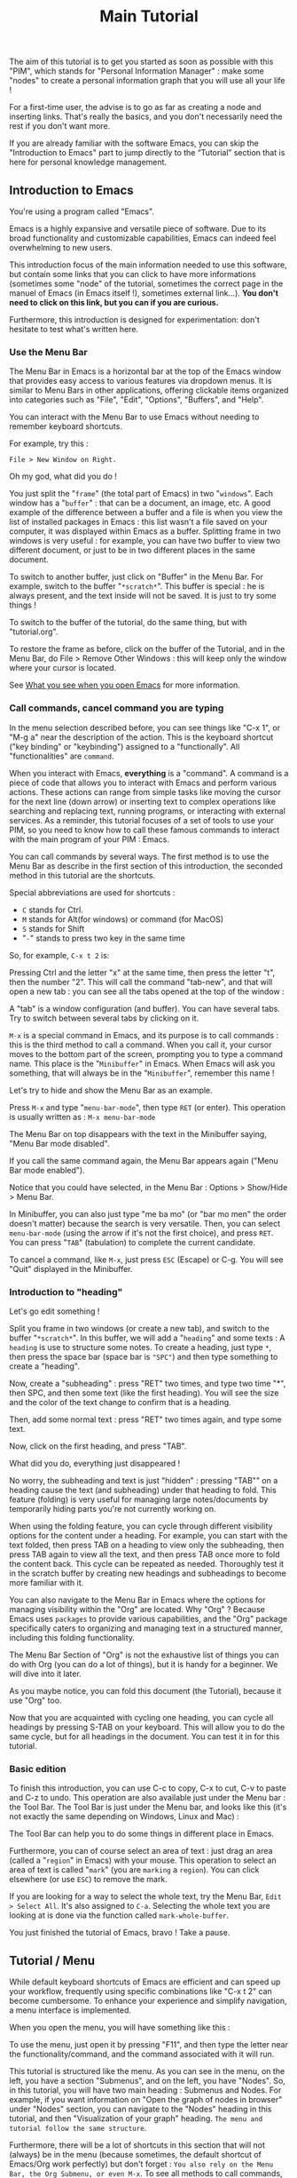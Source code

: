 :PROPERTIES:
:ID:       cd4ed5d6-c2a5-48ef-9d3a-84a1636b3e87
:END:
#+title: Main Tutorial
#+STARTUP: showall

The aim of this tutorial is to get you started as soon as possible with this "PIM", which stands for "Personal Information Manager" : make some "nodes" to create  a personal information graph that you will use all your life !

For a first-time user, the advise is to go as far as creating a node and inserting links. That's really the basics, and you don't necessarily need the rest if you don't want more.

If you are already familiar with the software Emacs, you can skip the "Introduction to Emacs" part to jump directly to the “Tutorial” section that is here for personal knowledge management.

** Introduction to Emacs
:PROPERTIES:
:ID:       00eaa9ba-3f08-459a-9713-25e255514a4f
:END:

You're using a program called "Emacs". 

Emacs is a highly expansive and versatile piece of software. Due to its broad functionality and customizable capabilities, Emacs can indeed feel overwhelming to new users. 

This introduction focus of the main information needed to use this software, but contain some links that you can click to have more informations (sometimes some "node" of the tutorial, sometimes the correct page in the manuel of Emacs (in Emacs itself !), sometimes external link…).
*You don't need to click on this link, but you can if you are curious.*

Furthermore, this introduction is designed for experimentation: don't hesitate to test what's written here.

*** Use the Menu Bar
:PROPERTIES:
:ID:       05eac3bb-c2ae-4cfc-a797-9f94604bbd71
:END:

The Menu Bar in Emacs is a horizontal bar at the top of the Emacs window that provides easy access to various features via dropdown menus. It is similar to Menu Bars in other applications, offering clickable items organized into categories such as "File", "Edit", "Options", "Buffers", and "Help".

You can interact with the Menu Bar to use Emacs without needing to remember keyboard shortcuts.

For example, try this :

#+begin_example
File > New Window on Right.
#+end_example

Oh my god, what did you do !

You just split the "=frame=" (the total part of Emacs) in two "=windows=". Each window has a "=buffer=" : that can be a document, an image, etc. A good example of the difference between a buffer and a file is when you view the list of installed packages in Emacs : this list wasn't a file saved on your computer, it was displayed within Emacs as a buffer.
Splitting frame in two windows is very useful : for example, you can have two buffer to view two different document, or just to be in two different places in the same document.

To switch to another buffer, just click on "Buffer" in the Menu Bar. For example, switch to the buffer "=*scratch*=". This buffer is special : he is always present, and the text inside will not be saved. It is just to try some things !

To switch to the buffer of the tutorial, do the same thing, but with "tutorial.org".

To restore the frame as before, click on the buffer of the Tutorial, and in the Menu Bar, do File > Remove Other Windows : this will keep only the window where your cursor is located.

See [[id:eb4dc11f-3725-40ec-a511-f72bec1843c2][What you see when you open Emacs]] for more information.

*** Call commands, cancel command you are typing
:PROPERTIES:
:ID:       8f7605f5-bd76-4a76-a173-f5df7ff48c83
:END:

In the menu selection described before, you can see things like "C-x 1", or "M-g a" near the description of the action. This is the keyboard shortcut ("key binding" or "keybinding") assigned to a "functionally". All "functionalities" are =command=. 

When you interact with Emacs, *everything* is a "command". A command is a piece of code that allows you to interact with Emacs and perform various actions. These actions can range from simple tasks like moving the cursor for the next line (down arrow) or inserting text to complex operations like searching and replacing text, running programs, or interacting with external services.
As a reminder, this tutorial focuses of a set of tools to use your PIM, so you need to know how to call these famous commands to interact with the main program of your PIM : Emacs.

You can call commands by several ways. The first method is to use the Menu Bar as describe in the first section of this introduction, the seconded method in this tutorial are the shortcuts.

Special abbreviations are used for shortcuts :
- =C= stands for Ctrl. 
- =M= stands for Alt(for windows) or command (for MacOS)
- =S= stands for Shift
- "=-=" stands to press two key in the same time

So, for example, =C-x t 2= is:

Pressing Ctrl and the letter "x" at the same time, then press the letter "t", then the number "2". This will call the command "tab-new", and that will open a new tab : you can see all the tabs opened at the top of the window : 

[[file:images/tab-bar.png]]

A "tab" is a window configuration (and buffer). You can have several tabs. Try to switch between several tabs by clicking on it.

=M-x= is a special command in Emacs, and its purpose is to call commands : this is the third method to call a command. When you call it, your cursor moves to the bottom part of the screen, prompting you to type a command name. This place is the "=Minibuffer=" in Emacs. When Emacs will ask you something, that will always be in the "=Minibuffer=", remember this name !

Let's try to hide and show the Menu Bar as an example.

Press =M-x= and type "=menu-bar-mode=", then type =RET= (or enter).
This operation is usually written as :
=M-x menu-bar-mode=

The Menu Bar on top disappears with the text in the Minibuffer saying, "Menu Bar mode disabled".

#+ATTR_ORG: :width 700px
[[file:images/menu-bar-off.png]]

If you call the same command again, the Menu Bar appears again ("Menu Bar mode enabled").

#+ATTR_ORG: :width 700px
[[file:images/menu-bar-on.png]]

Notice that you could have selected, in the Menu Bar : Options > Show/Hide > Menu Bar.

In Minibuffer, you can also just type "me ba mo" (or "bar mo men" the order doesn't matter) because the search is very versatile.
Then, you can select =menu-bar-mode= (using the arrow if it's not the first choice), and press =RET=. You can press "=TAB=" (tabulation) to complete the current candidate.

To cancel a command, like =M-x=, just press =ESC= (Escape) or C-g. You will see "Quit" displayed in the Minibuffer.

*** Introduction to "heading"
:PROPERTIES:
:ID:       86e3c4c8-398d-4cea-962d-a6e8aff17aef
:END:

Let's go edit something !

Split you frame in two windows (or create a new tab), and switch to the buffer "=*scratch*=". In this buffer, we will add a "=heading=" and some texts : A =heading= is use to structure some notes.
To create a heading, just type =*=, then press the space bar (space bar is ="SPC"=) and then type something to create a "heading".

Now, create a "subheading" : press "RET" two times, and type two time "*", then SPC, and then some text (like the first heading). You will see the size and the color of the text change to confirm that is a heading.

Then, add some normal text : press "RET" two times again, and type some text.

Now, click on the first heading, and press "TAB".

What did you do, everything just disappeared !

No worry, the subheading and text is just "hidden" : pressing "TAB"" on a heading cause the text (and subheading) under that heading to fold. This feature (folding) is very useful for managing large notes/documents by temporarily hiding parts you're not currently working on.

When using the folding feature, you can cycle through different visibility options for the content under a heading. For example, you can start with the text folded, then press TAB on a heading to view only the subheading, then press TAB again to view all the text, and then press TAB once more to fold the content back. This cycle can be repeated as needed. Thoroughly test it in the scratch buffer by creating new headings and subheadings to become more familiar with it.

You can also navigate to the Menu Bar in Emacs where the options for managing visibility within the "Org" are located. Why "Org" ? Because Emacs uses =packages= to provide various capabilities, and the "Org" package specifically caters to organizing and managing text in a structured manner, including this folding functionality.

#+ATTR_ORG: :width 250px
[[file:images/menu-bar-section-for-org.png]]

The Menu Bar Section of "Org" is not the exhaustive list of things you can do with Org (you can do a lot of things), but it is handy for a beginner. We will dive into it later.

As you maybe notice, you can fold this document (the Tutorial), because it use "Org" too.

Now that you are acquainted with cycling one heading, you can cycle all headings by pressing S-TAB on your keyboard. This will allow you to do the same cycle, but for all headings in the document. You can test it in for this tutorial.

*** Basic edition

To finish this introduction, you can use C-c to copy, C-x to cut, C-v to paste and C-z to undo. This operation are also available just under the Menu bar : the Tool Bar. The Tool Bar is just under the Menu bar, and looks like this (it's not exactly the same depending on Windows, Linux and Mac) :

[[file:images/tool-bar.png]]

The Tool Bar can help you to do some things in different place in Emacs.

Furthermore, you can of course select an area of text : just drag an area (called a "=region=" in Emacs) with your mouse. This operation to select an area of text is called "=mark=" (you are =marking= a =region=). You can click elsewhere (or use =ESC=) to remove the mark.

If you are looking for a way to select the whole text, try the Menu Bar, =Edit > Select All=. It's also assigned to =C-a=. Selecting the whole text you are looking at is done via the function called =mark-whole-buffer=.

#+ATTR_ORG: :width 250px
[[file:images/select-all.png]]

You just finished the tutorial of Emacs, bravo ! Take a pause.

** Tutorial / Menu
:PROPERTIES:
:ID:       5181a2a5-754a-49e9-bfbd-79eed5e8c6f3
:END:

While default keyboard shortcuts of Emacs are efficient and can speed up your workflow, frequently using specific combinations like "C-x t 2" can become cumbersome. To enhance your experience and simplify navigation, a menu interface is implemented.

When you open the menu, you will have something like this :

[[file:images/menu.png]]

To use the menu, just open it by pressing "F11", and then type the letter near the functionality/command, and the command associated with it will run.

This tutorial is structured like the menu. As you can see in the menu, on the left, you have a section "Submenus", and on the left, you have "Nodes". So, in this tutorial, you will have two main heading : Submenus and Nodes. 
For example, if you want information on "Open the graph of nodes in browser" under "Nodes" section, you can navigate to the "Nodes" heading in this tutorial, and then "Visualization of your graph" heading. =The menu and tutorial follow the same structure=.

Furthermore, there will be a lot of shortcuts in this section that will not (always) be in the menu (because sometimes, the default shortcut of Emacs/Org work perfectly) but don't forget :
=You also rely on the Menu Bar, the Org Submenu, or even M-x=.
To see all methods to call commands, you can have [[id:657dd016-284e-40ad-8591-4b3cac5f3cc7][a summary here]].

Finally, =you don't have to read this in a linear way.= Fold and jump to the part that interest you the most. The most important part (and the only part that you can use if you want) is find and create nodes.

*** Nodes
:PROPERTIES:
:ID:       c04015b6-7a0c-466b-aa05-6ec863f70b8b
:END:

This section is the most important part : taking notes and make some links between them.
Org focuses is a package to take notes.
Org-roam, another package, is a powerful tool for networked note-taking within Emacs.

**** Find, Insertion, and creation 
:PROPERTIES:
:ID:       c35e5626-d6e5-4123-ab7f-416e874dab8c
:END:

To find a node, just open the menu, and call "org-roam-node-find", and to insert a link, call "org-roam-node-insert".
As you can see, you can jump and insert to any section of this tutoriel, because all heading are actually… nodes.

The display of this two commands are very handy : you can search like if you search a command (so you can put some SPC), and you see with a hierarchical view. When searching for a node in the Minibuffer, you have a preview to the node currently selected (using the arrow keys up and down to change the selection).

If you complete the command "org-roam-node-insert" or "org-roam-node-find" with a node that doesn't exist, this will create a new node. You will have something like that :

[[file:images/capture-basic.png]]

Don't pay attention to the "Properties" drawer (and don't modify it) : it is just here because you are actually creating a node (see [[id:2167f081-9c49-4296-9b5a-f5fbfcebbec8][What is a "Node" ?]] for more information).

You can write what you want, and finish the creation by doing "C-c C-c".

To have your own template (a pre-designed format or layout that can be customized for specific use), you can view this : [[id:29254ea8-09b8-4456-98c8-690433b84bca][customize a variable : Org-roam templates]].

**** Backlinks
:PROPERTIES:
:ID:       7f2cdc0f-9688-47d2-87e8-a30769411f84
:END:

Backlinks in Org-roam are references from one note to another, showing where the current note is mentioned. 
In other words, backlinks answer at the question : Where is this note cited ?

They enable you to trace the context of how a note is referred to across your entire note database.

There is two primary commands to view and navigate backlinks :

***** The command consult-org-roam-backlinks
:PROPERTIES:
:ID:       81eec7f6-1510-4431-a63a-720fcaeacb23
:END:

When invoked, this command opens a minibuffer listing all the notes that contain links to the current note. You can navigate through this list to see the context in which your current note is referenced.

***** The command org-roam-buffer-toggle
:PROPERTIES:
:ID:       14f049c1-058f-42f0-86ab-0930b1bed960
:END:

This command toggles the "Org-roam side buffer" that displays backlinks to the current note among other metadata.

When you toggle this buffer, it appears typically on the right or left side of your Emacs window. It lists all backlinks with some context information to the current note, allowing you to quickly jump to any referring note just by clicking on it.

This is useful for exploring the relationships and context of the information.
**** Visualization of your graph
:PROPERTIES:
:ID:       2fe5c774-a8a1-4aa0-927a-af883d0d5099
:END:

Org-Roam-UI is an package for Org-Roam that provides a graphical view for navigating and visualizing your network of notes. It enhances the capabilities of Org-Roam by offering a more intuitive and interactive way to explore your notes and their connections.

***** Using the "org-roam-ui"
:PROPERTIES:
:ID:       81da555b-72c7-4649-b935-1b07d0ae0fbb
:END:

To access Org-Roam-UI, simply call the "org-roam-ui-open" command within Emacs. This command launches the Org-Roam-UI interface, displaying the interactive graph visualization of your notes network.

Once Org-Roam-UI is open, you can interact with the graph, explore your notes, and leverage its features to gain a deeper understanding of your knowledge base organized with Org-Roam.

***** Key Features of Org-Roam-UI 
:PROPERTIES:
:ORG-MODIFIED-SUPPRESS: t
:ID:       b9e36d95-f31e-48e2-b8db-0f79e79f8320
:END:

1. **Interactive Graph Visualization:** Org-Roam-UI presents your notes as nodes in a graph, with connections between them represented as edges. This graphical representation allows you to visually explore the relationships between your notes and quickly identify patterns and clusters.

2. **Node Information:** When you select a node in the graph, Org-Roam-UI displays information about the selected note, such as its title, tags, and backlinks. This contextual information provides valuable insights into the content and connections of the selected note.

3. **Search and Filtering:** Org-Roam-UI includes search and filtering capabilities that allow you to narrow down your view of the graph based on specific criteria, such as tags or keywords. This makes it easier to focus on relevant subsets of your notes and navigate your network more efficiently.

4. **Graph Navigation:** You can navigate through the graph using various navigation controls provided by Org-Roam-UI. These controls allow you to zoom in and out, pan across the graph, and reposition nodes to optimize your view.

**** Roam the graph
:PROPERTIES:
:ID:       2dc70d53-4013-4a6a-9d05-007d3ff197ca
:END:

You can roam easily using the command "eepim-org-roam-navigate" : this function ask you a node, and then offer a list of each link (and backlinks) of the current node.

When you want to finish the function, just select another time the node that you select previously.

**** Alias
:PROPERTIES:
:ID:       2b19164e-168f-4aa9-81b9-a304c3593057
:END:

Sometimes, you want to find a note by his title, but the node can also have another name.
To overcome this problem, the command "org-roam-alias-add" exists, which allows you to add an alias, and despite to be able to search for nodes with another name.

**** Deactivate the tutorial in nodes search
:PROPERTIES:
:ID:       10f82333-9c64-4b84-8cc4-60caac5e606c
:END:

If you wish to avoid being bothered by nodes from the Tutorial (indicated by "Tutorial:" on the left when searching for nodes), you can disable this feature by calling the command "eepim-switch-include-tutorial."

**** Go to back to the main tutorial

The command "open-main-tutorial" is here to return in this main tutorial.

*** Submenus
:PROPERTIES:
:ID:       ba5955f0-ee22-4739-b7ce-3e55448f658c
:END:

Not everything fits into one menu, thus the creation of submenus.
Each submenu has its specificities and utility.

**** Org Submenu
:PROPERTIES:
:ID:       bf709866-69d6-40a2-9183-5dbfb042e8bc
:END:

If a command is related to a specific Org mode functionality being searched for, it will be quickly found within this section.

The "Org Submenu" will gather the most useful commands, but  many of the command descriptions are clear enough to be used without further explanation.

***** Main things to know for taking notes in Org
:PROPERTIES:
:ID:       1dcb4c09-90a6-4768-bd77-3aed41b31363
:END:

****** All is plain text
:PROPERTIES:
:ID:       32247fbc-a78f-423f-af5f-fdf5be7c4728
:END:

Org mode in Emacs is designed around a simple yet powerful principle: plain text.

This plain text approach ensures that Org files are lightweight and editable with any text editor, not just within Emacs (even if it's better inside it).

This core concept is to enable to organize notes, maintain to-do lists, track tasks, and even write complex documents like books or academic papers, all within a simple, readable format that's easy to edit and maintain. This format uses straightforward, intuitive syntax to denote structure (like headings, lists, and links), metadata (like tags and properties), and formatting (like bold or italic text).

The text will be here, forever.

As wrote before, *all* =is= *text*. So, for example, if a command create a new heading, you can also write yourself "*" : it's the same, the command is just here to facility the interaction between you and Org.

******* Modern style
:PROPERTIES:
:ID:       43051f35-7c58-436c-915c-7474f9a257ce
:END:

By default, notes are only plain text, which is functional but may not visually highlight the structure or important elements of your notes effectively. 
If the variable "eepim-org-modern-mode" is set to "t", Emacs will add additional styling like font changes, color highlights, or other typographical enhancements that make the notes easier to read and navigate (but you will not always see the text).

The suggestion is to activate this variable when you are comfortable with Org-mode.

To activate this, just activate the variable "eepim-org-moderne-mode".

Before the activation :
[[file:images/org-modern-text.png]]

After the activation :
[[file:images/org-modern-activate.png]]

****** Heading
:PROPERTIES:
:ID:       d10a10b4-ab6f-44ab-b749-7bd977cd1bc3
:END:

In Org mode, headings are the building blocks of your documents. They help you organize your content hierarchically. A heading is a line of text that starts with one or more asterisks (*) . The number of asterisks determines the level of the heading:

- One asterisk (*) represents a top-level heading.
- Two asterisks (**) represent a second-level heading (subheading).
- Three asterisks (***) represent a third-level heading, and so on.

M-RET (org-meta-return) is used to quickly insert a new heading or list item directly below the current line, depending on the context:
- In a heading context: When the cursor is at a heading, M-RET will insert a new heading of the same level immediately after the current heading. This is useful for expanding sections or adding new topics to your document without disrupting your workflow.
- In a list context: If the cursor is at a list item, pressing M-RET will create a new list item at the same level as the current one. This makes it very convenient to extend lists without having to manually format each new item.

Furthermore, when you call the command "org-meta-return", depending of the variable "eepim-create-node-every-heading", a node will be instantly created.

[[info:org#Headlines][More information in the manual]].

****** List
:PROPERTIES:
:ID:       6581526c-2c82-46cc-8f80-b32f264ff350
:END:

List are very easy to create. To simplify, just but "1." or "-", and do the command "org-meta-return" to create new item.

You can do several operation on list, like cycle between "1." and "-", or why not sort the list ?

The command "org-toggle-heading" is very handy to switch between list and heading (don't forget to select the text that you want modify before).

[[info:org#Plain Lists][The manual is very well documented for more explanation]].

****** Visibility
:PROPERTIES:
:ID:       8f7848de-eed2-4c3b-b55d-f810ab75eec0
:END:

One essential navigation command is pressing the TAB key. When you press TAB, it cycles through different levels of visibility or "folding" in the document.

TAB (org-cycle) cycles the visibility of headings and content in Org mode. When you press TAB at a heading, it toggles between showing and hiding the content under that heading. If the heading is collapsed, pressing TAB will expand it to show its direct children. Pressing TAB again will expand it further to show all sub-content recursively or collapse it back.

Shift-TAB (org-shifttab) cycles the visibility of all headings and content in the document. It's useful for quickly expanding or collapsing all sections of your document. The cycling usually goes through states where all headings are shown but content is hidden, all content under headings is shown, and finally, all content is collapsed.

See also [[info:org#Global and local cycling][Global and local cycling in the manual]].

****** Operation on Headings
:PROPERTIES:
:ID:       3ee25a04-a151-4630-9701-759f0f3297c3
:END:

You can move headings up and down within the document.

M-up/down (org-metaup/org-metadown) allow you to move the entire subtree (the current heading and all its children) up or down, respectively. It's a quick way to reorder sections or tasks within your Org document without having to cut and paste.

You can also promote or demote headings to change their level.

M-left/right (org-metaleft/org-metaright) will promote/demote the current heading. Conversely, pressing Alt + Right will demote the current heading, increasing its depth and making it a lower-level heading. This affects the hierarchy of your document's structure.

If you want to promode/demote the heading and all his child, you can us M-Shift-left/right.

[[info:org#Structure Editing][View in the manual]] for more details.

****** Emphasis
:PROPERTIES:
:ID:       0f9c1f9f-9117-4f25-b0d2-0c97d2c88452
:END:

To keep notes, there is some markup to make things stand out a bit more visual. You can use the following markup:

#+begin_example

You can make words *bold*, /italic/, _underlined_, =code=, ~verbatim~, and, if you must, +strike-through+.

#+end_example

The render will be like this:

*Bold*, /italic/, _underlined_, =code=, ~verbatim~, and, +strike-through+.

You can use the one you want, for whatever you want !

More information in the [[info:org#Emphasis and Monospace][manual]].

***** Links
:PROPERTIES:
:ID:       e32a64bb-1149-4157-96fb-d0fa3e6d7a2f
:END:

Check the section [[id:ed45b6d1-9ac1-4766-9a7c-e92c5193ac5a][What is a link ?]] before if you want more information to better understand this section.

In Org mode, links are the way to connect your notes to other sections of your document, external files, websites, and even other Org mode documents. There is two primary commands to do this : =org-insert-link= and =org-store-link=.

As explain before in the section [[id:c35e5626-d6e5-4123-ab7f-416e874dab8c][Find, Insertion, and creation of nodes]], you can insert a link to another node : the command "org-roam-node-insert" is a sort of shortcut to the command  org-insert-link, that is more general.

You can, everywhere and in (almost) every document (even if you are in the manual of Emacs) store a "link" with the command "org-store-link".

When you store a link, you will see something like this in the Minibuffer :

[[file:images/org-store-link-result.png]]

This will permit you to insert the link (or any type of link) with the command "org-insert-link" :

[[file:images/org-insert-link-type.png]]

Stored links are located at the top. To add a URL link, just paste the URL here. You can also choose the type of link you want, which will prompt you to specify the destination of the link.

One important type of link is the "file:" type link, which allows you to link to any document on your computer. When selecting the "file:" type and pressing RET, you will be prompted to enter the path to your file, starting from the Download directory. For a more advanced usage of the system, consider using a new file system with Org detailed in this section : [[id:eca94245-8e35-4eed-ab27-b626c7ce702e][Attach documents]].

After selecting the link type and destination, you will be prompted to provide a "description" for the link. This description will be displayed as the link text in your notes. To view the complete links, use the "org-toggle-link-display" command.

***** Todo
:PROPERTIES:
:ID:       e5726e13-d41f-49c7-833e-596aad71fdc0
:END:

A main feature in Org-mode is his capability to organise the task. TODO entries in Org mode are used to track tasks within your documents, allowing you to easily see what needs to be done, what is in progress, and what has been completed.

[[info:org#TODO Items][Page in the manual]]

****** Create Task
:PROPERTIES:
:ID:       605ba67e-dbec-47f0-807a-79250be17dca
:END:

In Org mode, to create a "TODO entries", you just have to add "TODO" in the beginning of a headlines (just after the "* "). The command "org-todo" simplify this by doing this. To mark a heading as "DONE", just replace "TODO" with "DONE", org recall the command "org-todo"

You can also use Shift-left/right to cycle between the state !

To have a view of all your todo in the same interface, consult the [[id:d2e439fe-4717-4b21-8215-9bf835894cd0][org-agenda]] section.

****** Create subtask
:PROPERTIES:
:ID:       7b1cbe53-9c88-4f93-bd16-6b9d8f52484a
:END:

To create some subtasks, you just have to create some subheading, and add TODO to this.

#+begin_example

# * TODO Plan vacation
# ** TODO Book flights
# ** DONE Reserve accommodation
# ** TODO Pack suitcase

#+end_example

***** Timestamp
:PROPERTIES:
:ID: 6744a9d3-5b25-4bea-9ac2-68d16fe1ec19
:END:

A "timestamp" is a date in your notes or headings used to mark events that will appear in your agenda view. They typically look like this:
<2023-09-15 Fri 16:00>.

To assist you with inserting timestamps, Org mode provides a practical interface. Additionally, there are different types of timestamps.

To view have a view of timestamp, check the section of the [[id:d2e439fe-4717-4b21-8215-9bf835894cd0][agenda]].

****** Interface for Timestamps

When prompted for a date/time in Org mode (such as using the command "org-time-stamp"), the default format shown is usually the current date and time. However, the system accepts a variety of formats and automatically adjusts any unspecified elements based on existing defaults or context-specific cues. For example, if only the day is entered and it has already passed in the current month, Org mode assumes a future date.

Here’s how Org mode interprets various inputs:

- Numeric date formats (e.g., ‘3-2-5’ or ‘2/5/3’) are processed as specific dates.
- Simple numeric inputs like ‘14’ adjust to the next occurrence of that date within the current month and year.
- Abbreviations of weekdays (e.g., ‘Fri’) target the next occurrence of that weekday.
- Specifying only a month and day (e.g., ‘sep 15’) assumes the next occurrence of that date in the future.
- Inputs with specified times (e.g., ‘12:45’) include the exact time on the current day. Time ranges can be specified using "-" between two times. To indicate a range spanning different days, use "--" after the call of the first timestamp, then recall the command "org-time-stamp".

Org mode also supports relative dates with prefixes like ‘+’ or ‘-’ followed by a number and a time unit indicator (hours, days, weeks, etc.), allowing for precise temporal adjustments. For example, "+2m" adds two months to the current node/heading.

****** Types of Timestamps

Timestamps can be categorized into three main types, each serving a specific function:

1. Normal Timestamps: Created with the command "org-time-stamp", these are used to mark regular appointments. Typically, appointments do not have a "TODO" state but can be tagged as such if needed.

2. Scheduled Timestamps: Added with the command "org-schedule", these timestamps include a "SCHEDULED" prefix followed by a date (e.g., SCHEDULED: <2023-09-25 Mon>). They mark the date when a task should start, and the task will remain active until marked as "DONE".

3. Deadline Timestamps: Created with the command "org-deadline", these indicate the latest date by which a task should be completed. They are typically denoted with a "DEADLINE" prefix followed by a timestamp (e.g., DEADLINE: <2023-09-25 Mon>).

You can combine all types of timestamps within each node or heading as needed.

****** More information

For more detailed information on how to use these timestamps and to understand their syntax and additional options, refer to the [[info
#Dates and Times][Dates and Times]] section of the manual.

***** Tags
:PROPERTIES:
:ID:       51bb78ff-fb9f-4ae0-be05-f6dc3e305e33
:END:

Tags are a fundamental feature in Org mode : they can be used to filter and search through your documents quickly, making it easier to manage large amounts of information.

In Org mode, tags are keywords attached to headlines. Tags are typically displayed at the end of a headline, enclosed in colons, like :thisIsTag:. You can write this yourself, or call the command "org-set-tags-command" to add tag easier.

Consult the [[id:d2e439fe-4717-4b21-8215-9bf835894cd0][agenda section]] to consult all your tag.

[[info:org#Tags][Page in the manual]]

***** Attach documents
:PROPERTIES:
:ID:       eca94245-8e35-4eed-ab27-b626c7ce702e
:END:

Attaching documents to a heading in Org mode is a practical way to manage and link related files directly within your notes or tasks. The file can be images, directory, pdf, etc.

If you do that (and if the heading has not already a ID), the heading will have a unique ID to organize the file attached.

This capability is particularly useful for keeping all relevant resources close to their respective topics or tasks. This method, with the connected knowledge network, can replace your classic hierarchical file-system !

****** Attaching something
:PROPERTIES:
:ID:       f89c8feb-a0bf-42cf-91d1-0c99f4daf5c2
:END:

To attach a file, you can follow this step :

1. Navigate to a Heading: Move your cursor to the heading where you want to attach a file.
2. Attach a File: call the command "org-attach" to initiate attachment options. Here is a lot of option, but the best are "c" for "copy" and "m" for move the file.
   [[file:images/org-attach.png]]
3. This will open a file dialogue or prompt you to enter the path of the file you wish to attach (by default, the directory is the "Download" directory).
   [[file:images/attach-file.png]]
4. Select the File: Navigate to the file you want to attach and select it by pressing RET. Org mode will attach this file to the heading, creating the tag "ATTACH" in the same time

****** Managing attachments
:PROPERTIES:
:ID:       c1ecbaaa-9c69-4de2-8e91-5602604c663b
:END:

Here’s how to handle common tasks related to attachments.

******* Open attachment
:PROPERTIES:
:ID:       b7c00776-bd41-4afc-ac0e-4e72b612cdf5
:END:

To open attachment, just call the command "org-attach-open" : this will display a list of attached files.

Use the arrow keys to navigate to the file you wish to open and press RET to open.

Org mode will open the selected file using the default application associated with its file type.

******* See all attachment
:PROPERTIES:
:ID:       f3fcb504-c314-4d29-8ba9-7df5741e93e9
:END:

To see all attachments, call the command "org-attach-reveal" : this opens the directory attached directory associated with the heading, where all attachments for the current heading are stored.

This is particularly useful when you want to manage files using your system’s file manager or check the contents of the attachment directory.

******* Insert attachment in notes as a link
:PROPERTIES:
:ID:       9646784b-59f0-4462-9b21-be1c1b387e18
:END:

You can have some link directly in your notes to visit your attachments.

To do this, place your cursor where you want to insert the link in your Org document, then call the command "org-insert-link", and select the "attachment:": A list of attached files will appear. Use the arrow keys to select the file you want to link to and press RET.
Finally,  enter a description for the link.

******* Open in external application
:PROPERTIES:
:ID:       e0b4d2c9-7460-4d9c-96d0-a50e393ffa5f
:END:

When you open attachment, you want maybe not be inside Emacs. To do that, just use the command "xah-open-in-external-app".

***** Agenda and views
:PROPERTIES:
:ID:       d2e439fe-4717-4b21-8215-9bf835894cd0
:END:

Org-agenda is part of the Org mode package in Emacs. It can compile several views from all your Org files into a single buffer, helping you track TODOs, schedules and deadlines tasks, tags, and more.

This is not only a "Agenda", because it can be used for many other things.

Use the command "org-agenda" to open the main menu of org-agenda.

[[file:images/org-agenda-menu.png]]

The main features are :
- a : shows timestamps, scheduled, and deadline for the current week.
  You can use f (forward) and b (backward) to navigate through time in your agenda. Furthermore, press d to see the agenda just for a day, and w to return to the week view.
- t : if you want to know all your TODO, just click here.
- m : search for some tags

After selecting the option that you want, you put your cursor on a heading (in the agenda view) and press TAB (to move to the heading and keep open the buffer Org-agenda) or RET (to move to the heading and hide the buffer Org-agenda) to directly jump in the right place !

To have all options possible inside the org-agenda, press "v" inside the org-agenda buffer.

****** Managing heading within Org-agenda
:PROPERTIES:
:ID:       3281bdad-6837-4d83-983f-a00d119cd579
:END:

When in Org-agenda buffer, you can use "t" to cycle through TODO states (e.g., TODO -> DONE).
To schedule a task, press "s" to schedule a date. The same for set a deadline but with "d".

****** Filtering
:PROPERTIES:
:ID:       0eab48c0-6f27-46fe-b606-e767f90c0b8e
:END:

You can filtering with a tag, expression, or even more.

To have even more method to filter, you can check the [[info:org#Filtering/limiting agenda items][manual]].

***** Agenda in browser
:PROPERTIES:
:ID:       584fe945-7950-4cca-a021-c2053f6226ab
:END:

Org-agenda is a handy way of managing tasks directly in Emacs.

But for better visualization, nothing beats a “google-agenda” view. For this, the command "org-hyperscheduler-open" is available.

***** Capture
:PROPERTIES:
:ID:       008eb91e-d58c-41eb-8027-e2e5b0e8a1d5
:END:

Work in progress.

***** Exportation
:PROPERTIES:
:ID:       6fa2d772-2a1f-4b8d-8d3a-035eaa82a9ad
:END:

To export the current node to a different format (like txt, html or Latex), call the command "org-export-dispatch".
Then, select the export format you want with the shortcut.
You have other option on the top too that you can modify.

All the exported document will be in this directory : [[file:../../data/export/][.emacs.d/PIM/data/export]].

You can change this directory with the variable "eepim-org-export-output-dir".


***** Toggle a heading into a node
:PROPERTIES:
:ID:       128fb1e4-74f8-4550-a52e-cc547314a3a8
:END:

The command "eepim-toggle-roam-node" help you to toggle a heading into a node, and vice versa.

***** Org manual
:PROPERTIES:
:ID:       c93d8264-bb9b-4c80-b7a6-6500a36510ae
:END:

The org-info command in Emacs Org mode is a convenient way to access Org mode manual directly within Emacs. This manual provides detailed information on all aspects of Org mode, from basic usage to advanced features.

To open the manual, call the command org-info (in the "Misc" section of the submenu of Org mode).

You can navigate with the mouse, but press "i" to initiate a search is often quicker.

For example, call "org-info", press "i", and search "timestamps". This will direct you to the section of the manual that discusses how to use timestamps in your Org documents.

To move through the sections of the manual, you can press "n" (for next), "p" (for previous), "m" to go inside a subsection, and "u" for the upper section. 

**** Windows/Buffer/File Management
:PROPERTIES:
:ID:       a2128e91-c137-40a5-afba-394dc17b21b0
:END:

This submenu is useful to organise the disposition of document in Emacs

***** Frame and Windows
:PROPERTIES:
:ID:       8cbf3d91-746b-4542-aa5b-5258d6f799b8
:END:

- Splitting Windows: You can split the current window into two, either horizontally (split-window-below) or vertically (split-window-right). This allows you to view and edit multiple buffers side-by-side within the same frame.

- Deleting Windows: You can close the current window (delete-window) or all other windows except the current one (delete-other-windows), helping to clean up your workspace.

- Frame Management: Similar to window management, but at the frame level — creating a new frame (make-frame) or closing the current frame (delete-frame).

- Layout Undo/Redo: With winner-undo and winner-redo, you can undo or redo changes to the arrangement of windows, allowing you to revert to previous layouts if you mistakenly change something.

***** Buffer/File
:PROPERTIES:
:ID:       3cbbf739-a150-469b-a136-06735a9b4704
:END:

A buffer in Emacs is a region of text that has been read into Emacs's memory, which could be part of a file, a document, a process output, etc.

- Open outside Emacs : Emacs can open a lot of different document, like pdf or png file. This function open the current thing to the external application.

- Switching Buffers: The switch-to-buffer command allows you to switch your current window to display a different buffer, effectively changing what you're working on without altering the window layout.

- Refreshing Buffers: revert-buffer reloads the current buffer from its file on disk. This is useful if the file has been changed outside of Emacs, allowing you to update Emacs's buffer to match the file's current contents.

- Killing Buffers: The kill-buffer command closes the current buffer. If the buffer has unsaved changes, Emacs will prompt you to save those changes before closing.

- Save buffer/file : The save-buffer command save the current buffer to the corresponding file. Each buffer is saved every 10 seconds by default (see the variable "eepim-auto-save" and "auto-save-visited-interval").

- Open file : find-file is for open a file with Emacs "manually".

***** Bookmark Management
:PROPERTIES:
:ID:       8a4b729c-e866-4de8-a15d-8b1937c4bdbd
:END:

Bookmarks in Emacs are pointers to locations in files, making it easy to return to specific places without remembering exact file names or line numbers.

- Setting Bookmarks: The bookmark-set command allows you to create a bookmark at your current location in a file, which you can return to later with bookmark-jump.

- Bookmark Window Layouts: With bookmark-view-save, you can save the current arrangement of windows and buffers as a bookmark, enabling you to restore that exact layout at a later time. To restore it, just use the command "bookmark-jump" 

- Jumping to Bookmarks: bookmark-jump moves your cursor to the location of a previously set bookmark, facilitating easy navigation across complex projects or documents.

**** Basic Movement and Edition
:PROPERTIES:
:ID:       9af5eb0e-53ca-411f-972d-231f27f305df
:END:

This menu is quite clear and doesn't require any additional explanations or points.

It's there to facilitate the movement and editing of Emacs.

Most tools are available in the Menu Bar. 

**** Help and Customisation
:PROPERTIES:
:ID:       4b7f647e-abeb-4d5f-8b57-d82f6527a0ee
:END:

This section is useful to better understand Emacs and to customize it.

***** Customisation of variable
:PROPERTIES:
:ID:       f54191fa-cb6d-4eaf-8a8b-f99a0f261892
:END:

This section is very important : this is here were you will have the most customisation.

- Customize Variable: Opens an interface (see [[id:548f8706-0be0-4ba3-b051-4d660fb802da][here]] to understand how to use this interface) for changing the value of a variable, with changes that can be saved permanently.
- Customize Group: Allows you to modify settings related to a group of related options (with the same interface of "Customize Variable"), making it easier to configure aspects of Emacs related to a particular feature.
  To customize all the variable relative to the configuration, you can customize the group "eepim". That can be the configuration of the margin, text size or useful other little things.

To have more information how to customize Emacs, you can check [[id:d576171c-80e8-4fa4-95a0-266990051a6d][another node in the tutorial]].

***** Help
:PROPERTIES:
:ID:       5996a48e-7e6e-4612-b935-a32531701f97
:END:

This section provides quick access to tools for understanding and using various Emacs features:

- Describe Function: Allows you to enter a function's name to get detailed information about what the function does and how to use it.
- Describe Variable: Useful for finding out details about configuration options (variables), including their current values and documentation.
- Describe Key: Tells you what a specific key combination does in Emacs.

***** Documentation
:PROPERTIES:
:ID:       43183205-5b8e-418f-8013-c54d7ab1b54c
:END:

This section is geared towards accessing general and specific documentation:

- Info (info): Opens the Info viewer, which contains detailed documentation for Emacs and many packages. When you are in the manual, you can search with "m", "q" to quit, "h" for help command.
- View all Messages (view-echo-area-messages): Displays all the messages that have appeared in the echo area, useful for reviewing past notifications.

**** Execute a command with name
:PROPERTIES:
:ID:       08b90cc0-032e-47f4-be51-d0efa07c430b
:END:

This is exactly like M-x, but placed in the menu to be more convenient.

** Find more information
:PROPERTIES:
:ID:       474953a0-4688-42e6-a084-ebe5f65704c8
:END:

- browse the built-in tutorial that will familiar things for you
- browse the manual info-emacs-manual 
- do the command "org-info" and explore org-mode !
- 
- online
  - reddit
  - chatgpt

** To go further
:PROPERTIES:
:ID:       da3e220d-444c-4df0-98bf-2082ce497d0f
:END:

*** Explanation of different note-taking methods possible (and comparison with the book 
:PROPERTIES:
:ID:       359b717e-9df7-4913-aa4a-cb56a80ef688
:END:

Now that you know how to create notes and links them together, I will explain how to take notes with a go

**** Zettelkasten
:PROPERTIES:
:ID:       d00fb8e6-2985-4c21-8b61-5bbff0623d0a
:END:

**** Other
:PROPERTIES:
:ID:       fc66e8ad-753c-4685-8442-aafb86354c3b
:END:

**** Para
:PROPERTIES:
:ID:       95a33142-74e3-4c93-aa9d-f7865c22e461
:END:


*** Synchronisation between devices
:PROPERTIES:
:ID:       76f3af94-c957-49c3-94f7-b83ff8b67ea9
:END:

Synchronizing your Org mode files between multiple devices allows you to access and manage your notes and tasks seamlessly across different platforms. One popular method for achieving this is using Syncthing, a decentralized file synchronization tool. Here's how to set it up (help you with the other tutorial online) :

- Installing Syncthing: Begin by installing Syncthing on all the devices you want to synchronize. Syncthing is available for various operating systems, including Windows, macOS, and Linux. You can download the installer from the official Syncthing website and follow the installation instructions provided.
- Setting up Syncthing: Once Syncthing is installed, launch it on each device. You'll need to set up a Syncthing cluster by adding the other devices to your cluster.
- Configuring Folders: In Syncthing, you'll need to define which folders you want to synchronize between devices : synchronise your .emacs.d ! Syncthing will ensure that any changes made to files in these folders are automatically synchronized across all devices in the cluster.
- Ensuring Consistency: To avoid conflicts and ensure consistency, it's essential to follow best practices when working with synchronized files. Avoid editing the same file on multiple devices simultaneously, as this can lead to conflicts. Instead, wait for changes to be synchronized before making further edits.

By using Syncthing to synchronize your Org mode files between devices, you can maintain a consistent and up-to-date repository of notes, tasks, and documents across all your devices. This ensures that you have access to your Org mode workflow wherever you go, whether you're using Emacs on your desktop, laptop, or mobile device.

*** Phone Case (Incomplete)
:PROPERTIES:
:ID:       563855f8-a7a9-40ff-94a8-a50aa4d51b8f
:END:

Unfortunately, implementing the phone case feature is too complicated for beginners. I will create a tutorial for phone usage later because it's genuinely too complex. This involves using Termux, a terminal emulator for Android, which may not be familiar to everyone. Additionally, there are various technical challenges and considerations involved. Due to these complexities, it's best to defer this topic for a later, more advanced tutorial.

In the meantime, you can use Orgzly to access your agenda on your phone (if you have [[id:76f3af94-c957-49c3-94f7-b83ff8b67ea9][synchronise your files between devices]]). However, it's important to note that Orgzly does not currently support following Org-Roam links (see this [[https://github.com/orgzly-revived/orgzly-android-revived/issues/174][issue on github]] to know when that will work). While Orgzly provides a convenient way to view and manage your Org mode files on mobile devices, including tasks, notes, and appointments, its functionality is limited in this regard. You may still benefit from using Orgzly to stay organized and keep track of your schedule, but for accessing Org-Roam links, you will need to wait or to use termux.


*** Create your own configuration
:PROPERTIES:
:ID:       fe2adaa4-dd51-4987-a6a8-d0b58dd2a4c9
:END:

Now that you've grasped the essential functionalities and how they can be integrated into your workflow, you can even create your own Emacs environment.

You can begin by copying the relevant code snippets from this tutorial directly into your emacs.d/init.el file. This approach allows you to build a customized setup that specifically meets your needs, independent of any pre-configured systems. Feel free to experiment with the settings and adjust them as you explore more of what Emacs has to offer, making your experience truly your own.

